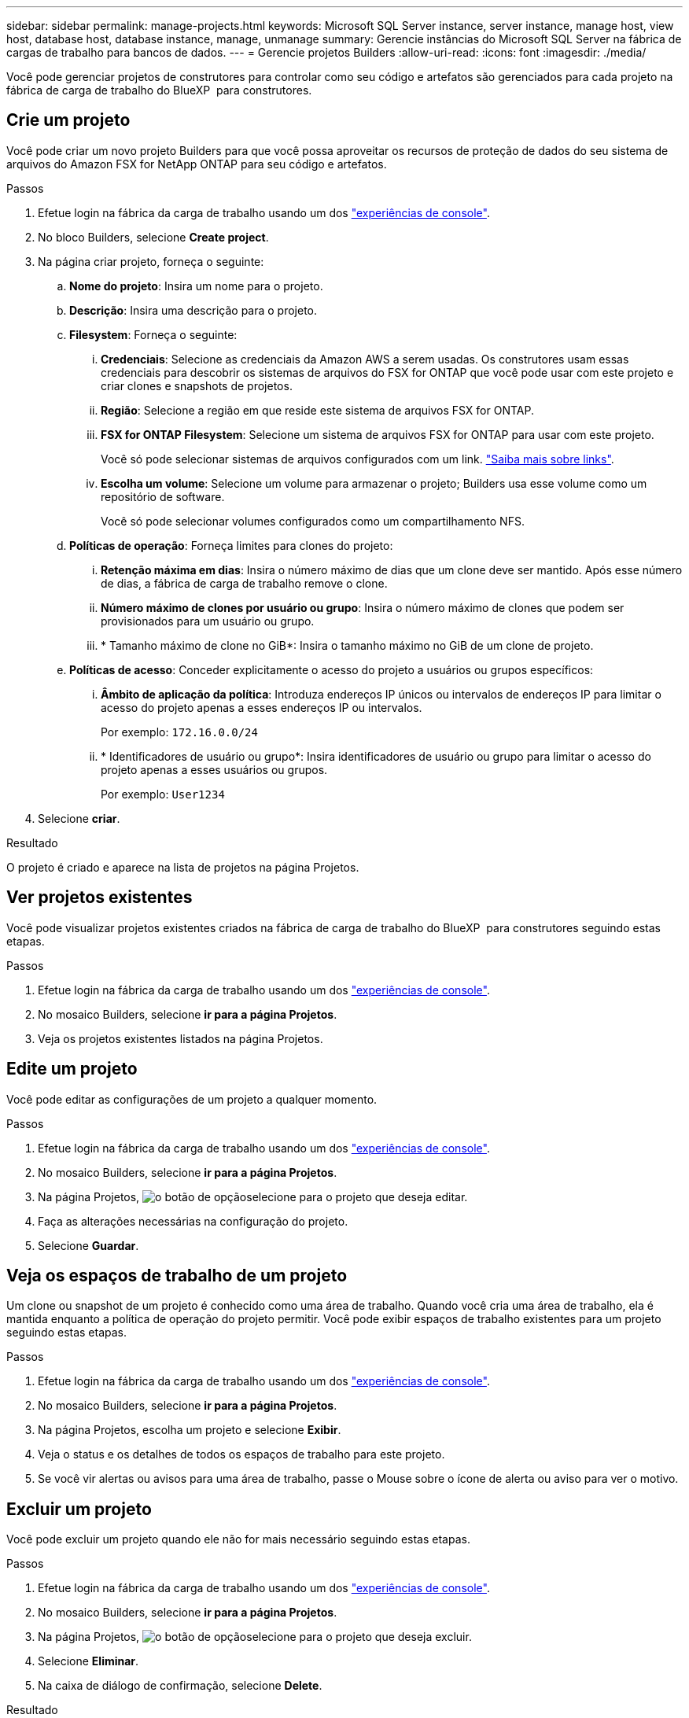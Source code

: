 ---
sidebar: sidebar 
permalink: manage-projects.html 
keywords: Microsoft SQL Server instance, server instance, manage host, view host, database host, database instance, manage, unmanage 
summary: Gerencie instâncias do Microsoft SQL Server na fábrica de cargas de trabalho para bancos de dados. 
---
= Gerencie projetos Builders
:allow-uri-read: 
:icons: font
:imagesdir: ./media/


[role="lead"]
Você pode gerenciar projetos de construtores para controlar como seu código e artefatos são gerenciados para cada projeto na fábrica de carga de trabalho do BlueXP  para construtores.



== Crie um projeto

Você pode criar um novo projeto Builders para que você possa aproveitar os recursos de proteção de dados do seu sistema de arquivos do Amazon FSX for NetApp ONTAP para seu código e artefatos.

.Passos
. Efetue login na fábrica da carga de trabalho usando um dos link:https://docs.netapp.com/us-en/workload-setup-admin/console-experiences.html["experiências de console"^].
. No bloco Builders, selecione *Create project*.
. Na página criar projeto, forneça o seguinte:
+
.. *Nome do projeto*: Insira um nome para o projeto.
.. *Descrição*: Insira uma descrição para o projeto.
.. *Filesystem*: Forneça o seguinte:
+
... *Credenciais*: Selecione as credenciais da Amazon AWS a serem usadas. Os construtores usam essas credenciais para descobrir os sistemas de arquivos do FSX for ONTAP que você pode usar com este projeto e criar clones e snapshots de projetos.
... *Região*: Selecione a região em que reside este sistema de arquivos FSX for ONTAP.
... *FSX for ONTAP Filesystem*: Selecione um sistema de arquivos FSX for ONTAP para usar com este projeto.
+
Você só pode selecionar sistemas de arquivos configurados com um link. https://docs.netapp.com/us-en/workload-fsx-ontap/links-overview.html["Saiba mais sobre links"^].

... *Escolha um volume*: Selecione um volume para armazenar o projeto; Builders usa esse volume como um repositório de software.
+
Você só pode selecionar volumes configurados como um compartilhamento NFS.



.. *Políticas de operação*: Forneça limites para clones do projeto:
+
... *Retenção máxima em dias*: Insira o número máximo de dias que um clone deve ser mantido. Após esse número de dias, a fábrica de carga de trabalho remove o clone.
... *Número máximo de clones por usuário ou grupo*: Insira o número máximo de clones que podem ser provisionados para um usuário ou grupo.
... * Tamanho máximo de clone no GiB*: Insira o tamanho máximo no GiB de um clone de projeto.


.. *Políticas de acesso*: Conceder explicitamente o acesso do projeto a usuários ou grupos específicos:
+
... *Âmbito de aplicação da política*: Introduza endereços IP únicos ou intervalos de endereços IP para limitar o acesso do projeto apenas a esses endereços IP ou intervalos.
+
Por exemplo: `172.16.0.0/24`

... * Identificadores de usuário ou grupo*: Insira identificadores de usuário ou grupo para limitar o acesso do projeto apenas a esses usuários ou grupos.
+
Por exemplo: `User1234`





. Selecione *criar*.


.Resultado
O projeto é criado e aparece na lista de projetos na página Projetos.



== Ver projetos existentes

Você pode visualizar projetos existentes criados na fábrica de carga de trabalho do BlueXP  para construtores seguindo estas etapas.

.Passos
. Efetue login na fábrica da carga de trabalho usando um dos link:https://docs.netapp.com/us-en/workload-setup-admin/console-experiences.html["experiências de console"^].
. No mosaico Builders, selecione *ir para a página Projetos*.
. Veja os projetos existentes listados na página Projetos.




== Edite um projeto

Você pode editar as configurações de um projeto a qualquer momento.

.Passos
. Efetue login na fábrica da carga de trabalho usando um dos link:https://docs.netapp.com/us-en/workload-setup-admin/console-experiences.html["experiências de console"^].
. No mosaico Builders, selecione *ir para a página Projetos*.
. Na página Projetos, image:icon-action.png["o botão de opção"]selecione para o projeto que deseja editar.
. Faça as alterações necessárias na configuração do projeto.
. Selecione *Guardar*.




== Veja os espaços de trabalho de um projeto

Um clone ou snapshot de um projeto é conhecido como uma área de trabalho. Quando você cria uma área de trabalho, ela é mantida enquanto a política de operação do projeto permitir. Você pode exibir espaços de trabalho existentes para um projeto seguindo estas etapas.

.Passos
. Efetue login na fábrica da carga de trabalho usando um dos link:https://docs.netapp.com/us-en/workload-setup-admin/console-experiences.html["experiências de console"^].
. No mosaico Builders, selecione *ir para a página Projetos*.
. Na página Projetos, escolha um projeto e selecione *Exibir*.
. Veja o status e os detalhes de todos os espaços de trabalho para este projeto.
. Se você vir alertas ou avisos para uma área de trabalho, passe o Mouse sobre o ícone de alerta ou aviso para ver o motivo.




== Excluir um projeto

Você pode excluir um projeto quando ele não for mais necessário seguindo estas etapas.

.Passos
. Efetue login na fábrica da carga de trabalho usando um dos link:https://docs.netapp.com/us-en/workload-setup-admin/console-experiences.html["experiências de console"^].
. No mosaico Builders, selecione *ir para a página Projetos*.
. Na página Projetos, image:icon-action.png["o botão de opção"]selecione para o projeto que deseja excluir.
. Selecione *Eliminar*.
. Na caixa de diálogo de confirmação, selecione *Delete*.


.Resultado
O projeto é excluído e qualquer código ou artefatos associados ao projeto são excluídos do volume. Snapshots e clones do projeto são retidos.
